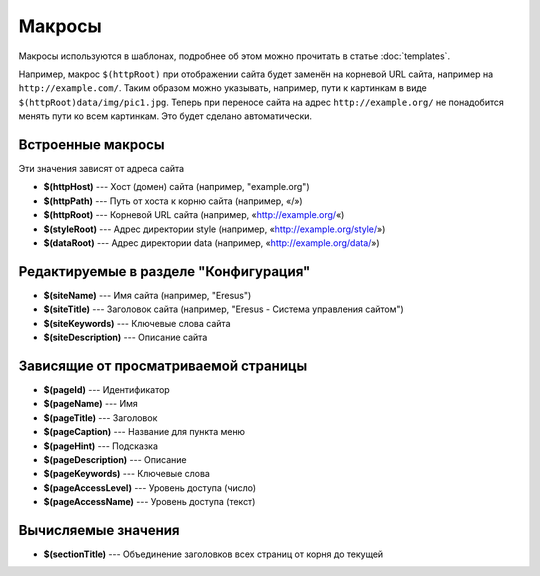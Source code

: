Макросы
=======

Макросы используются в шаблонах, подробнее об этом можно прочитать в статье :doc:`templates`.

Например, макрос ``$(httpRoot)`` при отображении сайта будет заменён на корневой URL сайта, например на ``http://example.com/``. Таким образом можно указывать, например, пути к картинкам в виде ``$(httpRoot)data/img/pic1.jpg``. Теперь при переносе сайта на адрес ``http://example.org/`` не понадобится менять пути ко всем картинкам. Это будет сделано автоматически.

Встроенные макросы
------------------

Эти значения зависят от адреса сайта

* **$(httpHost)** --- Хост (домен) сайта (например, "example.org")
* **$(httpPath)** --- Путь от хоста к корню сайта (например, «/»)
* **$(httpRoot)** --- Корневой URL сайта (например, «http://example.org/«)
* **$(styleRoot)** --- Адрес директории style (например, «http://example.org/style/»)
* **$(dataRoot)** --- Адрес директории data (например, «http://example.org/data/»)

Редактируемые в разделе "Конфигурация"
--------------------------------------

* **$(siteName)** --- Имя сайта (например, "Eresus")
* **$(siteTitle)** --- Заголовок сайта (например, "Eresus - Система управления сайтом")
* **$(siteKeywords)** --- Ключевые слова сайта
* **$(siteDescription)** --- Описание сайта

Зависящие от просматриваемой страницы
-------------------------------------

* **$(pageId)** --- Идентификатор
* **$(pageName)** --- Имя
* **$(pageTitle)** --- Заголовок
* **$(pageCaption)** --- Название для пункта меню
* **$(pageHint)** --- Подсказка
* **$(pageDescription)** --- Описание
* **$(pageKeywords)** --- Ключевые слова
* **$(pageAccessLevel)** --- Уровень доступа (число)
* **$(pageAccessName)** --- Уровень доступа (текст)

Вычисляемые значения
--------------------

* **$(sectionTitle)** --- Объединение заголовков всех страниц от корня до текущей


